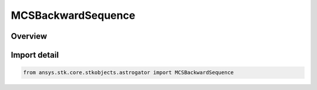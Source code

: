 MCSBackwardSequence
===================

.. py:class:: ansys.stk.core.stkobjects.astrogator.MCSBackwardSequence

   Bases: :py:class:`~ansys.stk.core.stkobjects.astrogator.IMCSSegment`, :py:class:`~ansys.stk.core.stkobjects.astrogator.IRuntimeTypeInfoProvider`, :py:class:`~ansys.stk.core.stkobjects.astrogator.IMCSSequence`, :py:class:`~ansys.stk.core.stkobjects.astrogator.IComponentInfo`, :py:class:`~ansys.stk.core.stkobjects.astrogator.ICloneable`

   The Backward Sequence segment.

.. py:currentmodule:: MCSBackwardSequence

Overview
--------



Import detail
-------------

.. code-block:: python

    from ansys.stk.core.stkobjects.astrogator import MCSBackwardSequence



